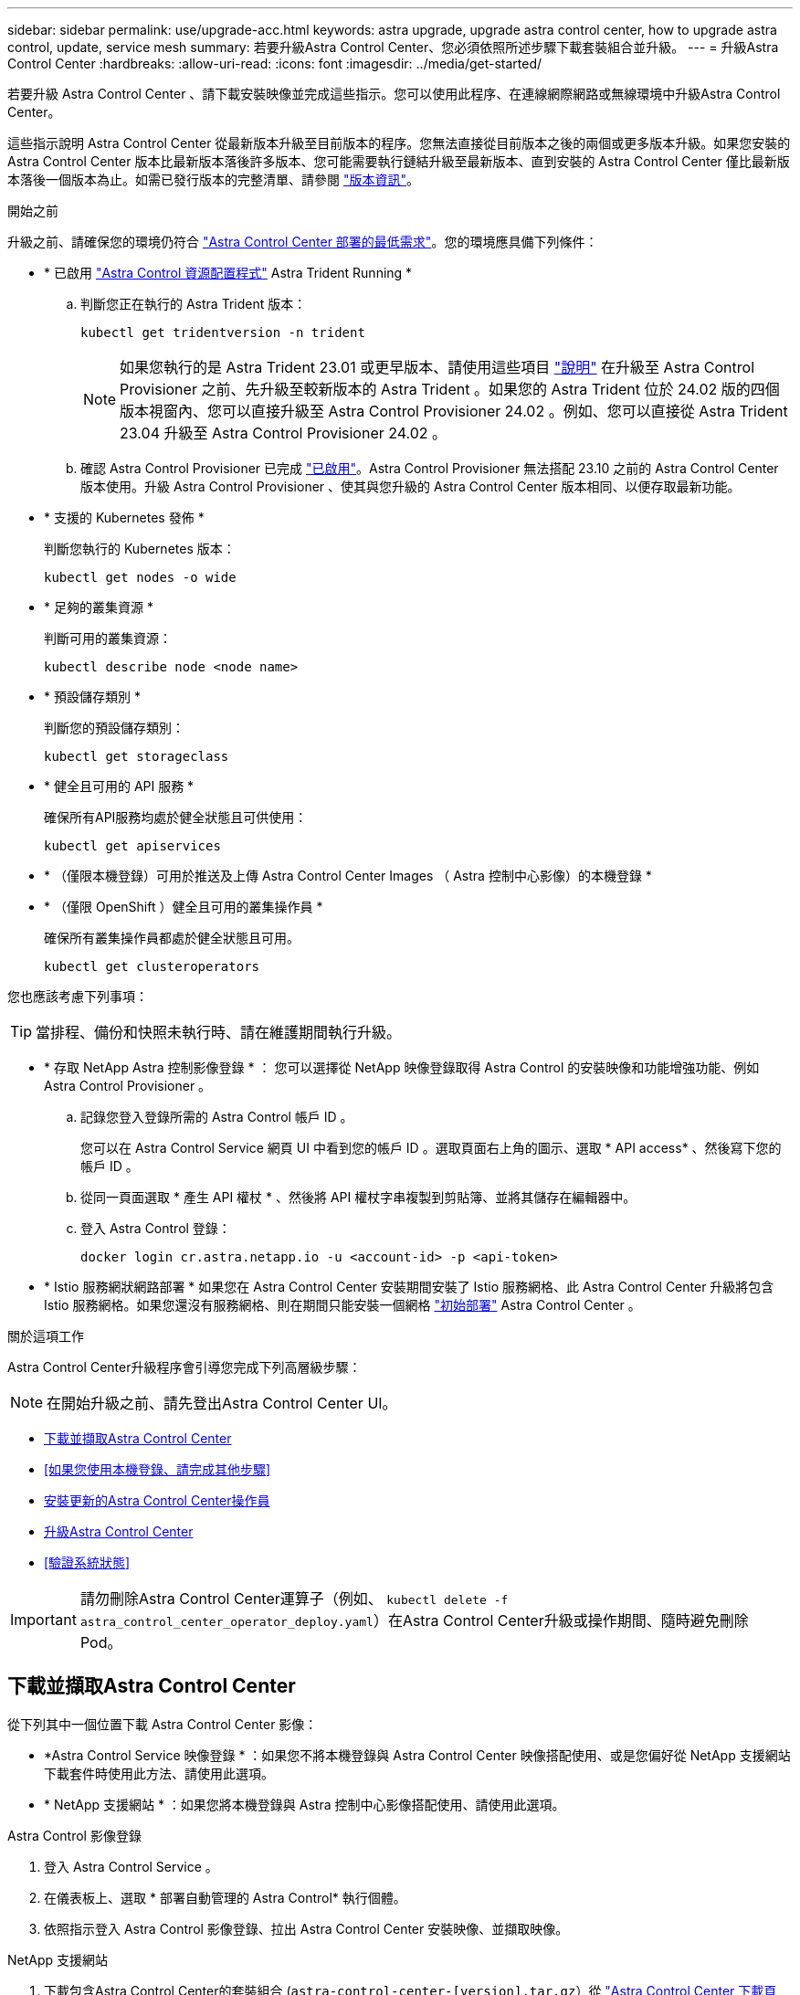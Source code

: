 ---
sidebar: sidebar 
permalink: use/upgrade-acc.html 
keywords: astra upgrade, upgrade astra control center, how to upgrade astra control, update, service mesh 
summary: 若要升級Astra Control Center、您必須依照所述步驟下載套裝組合並升級。 
---
= 升級Astra Control Center
:hardbreaks:
:allow-uri-read: 
:icons: font
:imagesdir: ../media/get-started/


[role="lead"]
若要升級 Astra Control Center 、請下載安裝映像並完成這些指示。您可以使用此程序、在連線網際網路或無線環境中升級Astra Control Center。

這些指示說明 Astra Control Center 從最新版本升級至目前版本的程序。您無法直接從目前版本之後的兩個或更多版本升級。如果您安裝的 Astra Control Center 版本比最新版本落後許多版本、您可能需要執行鏈結升級至最新版本、直到安裝的 Astra Control Center 僅比最新版本落後一個版本為止。如需已發行版本的完整清單、請參閱 link:../release-notes/whats-new.html["版本資訊"]。

.開始之前
升級之前、請確保您的環境仍符合 link:../get-started/requirements.html["Astra Control Center 部署的最低需求"]。您的環境應具備下列條件：

* * 已啟用 link:../get-started/requirements.html#astra-control-provisioner["Astra Control 資源配置程式"] Astra Trident Running *
+
.. 判斷您正在執行的 Astra Trident 版本：
+
[source, console]
----
kubectl get tridentversion -n trident
----
+

NOTE: 如果您執行的是 Astra Trident 23.01 或更早版本、請使用這些項目 https://docs.netapp.com/us-en/trident/trident-managing-k8s/upgrade-trident.html["說明"^] 在升級至 Astra Control Provisioner 之前、先升級至較新版本的 Astra Trident 。如果您的 Astra Trident 位於 24.02 版的四個版本視窗內、您可以直接升級至 Astra Control Provisioner 24.02 。例如、您可以直接從 Astra Trident 23.04 升級至 Astra Control Provisioner 24.02 。

.. 確認 Astra Control Provisioner 已完成 link:../get-started/faq.html#running-acp-check["已啟用"]。Astra Control Provisioner 無法搭配 23.10 之前的 Astra Control Center 版本使用。升級 Astra Control Provisioner 、使其與您升級的 Astra Control Center 版本相同、以便存取最新功能。


* * 支援的 Kubernetes 發佈 *
+
判斷您執行的 Kubernetes 版本：

+
[source, console]
----
kubectl get nodes -o wide
----
* * 足夠的叢集資源 *
+
判斷可用的叢集資源：

+
[source, console]
----
kubectl describe node <node name>
----
* * 預設儲存類別 *
+
判斷您的預設儲存類別：

+
[source, console]
----
kubectl get storageclass
----
* * 健全且可用的 API 服務 *
+
確保所有API服務均處於健全狀態且可供使用：

+
[source, console]
----
kubectl get apiservices
----
* * （僅限本機登錄）可用於推送及上傳 Astra Control Center Images （ Astra 控制中心影像）的本機登錄 *
* * （僅限 OpenShift ）健全且可用的叢集操作員 *
+
確保所有叢集操作員都處於健全狀態且可用。

+
[source, console]
----
kubectl get clusteroperators
----


您也應該考慮下列事項：


TIP: 當排程、備份和快照未執行時、請在維護期間執行升級。

* * 存取 NetApp Astra 控制影像登錄 * ：
您可以選擇從 NetApp 映像登錄取得 Astra Control 的安裝映像和功能增強功能、例如 Astra Control Provisioner 。
+
.. 記錄您登入登錄所需的 Astra Control 帳戶 ID 。
+
您可以在 Astra Control Service 網頁 UI 中看到您的帳戶 ID 。選取頁面右上角的圖示、選取 * API access* 、然後寫下您的帳戶 ID 。

.. 從同一頁面選取 * 產生 API 權杖 * 、然後將 API 權杖字串複製到剪貼簿、並將其儲存在編輯器中。
.. 登入 Astra Control 登錄：
+
[source, console]
----
docker login cr.astra.netapp.io -u <account-id> -p <api-token>
----




* * Istio 服務網狀網路部署 *
如果您在 Astra Control Center 安裝期間安裝了 Istio 服務網格、此 Astra Control Center 升級將包含 Istio 服務網格。如果您還沒有服務網格、則在期間只能安裝一個網格 link:../get-started/install_acc.html["初始部署"] Astra Control Center 。


.關於這項工作
Astra Control Center升級程序會引導您完成下列高層級步驟：


NOTE: 在開始升級之前、請先登出Astra Control Center UI。

* <<下載並擷取Astra Control Center>>
* <<如果您使用本機登錄、請完成其他步驟>>
* <<安裝更新的Astra Control Center操作員>>
* <<升級Astra Control Center>>
* <<驗證系統狀態>>



IMPORTANT: 請勿刪除Astra Control Center運算子（例如、 `kubectl delete -f astra_control_center_operator_deploy.yaml`）在Astra Control Center升級或操作期間、隨時避免刪除Pod。



== 下載並擷取Astra Control Center

從下列其中一個位置下載 Astra Control Center 影像：

* *Astra Control Service 映像登錄 * ：如果您不將本機登錄與 Astra Control Center 映像搭配使用、或是您偏好從 NetApp 支援網站 下載套件時使用此方法、請使用此選項。
* * NetApp 支援網站 * ：如果您將本機登錄與 Astra 控制中心影像搭配使用、請使用此選項。


[role="tabbed-block"]
====
.Astra Control 影像登錄
--
. 登入 Astra Control Service 。
. 在儀表板上、選取 * 部署自動管理的 Astra Control* 執行個體。
. 依照指示登入 Astra Control 影像登錄、拉出 Astra Control Center 安裝映像、並擷取映像。


--
.NetApp 支援網站
--
. 下載包含Astra Control Center的套裝組合 (`astra-control-center-[version].tar.gz`）從 https://mysupport.netapp.com/site/products/all/details/astra-control-center/downloads-tab["Astra Control Center 下載頁面"^]。
. （建議但可選）下載Astra Control Center的憑證與簽名套件 (`astra-control-center-certs-[version].tar.gz`）驗證套件的簽名。
+
[source, console]
----
tar -vxzf astra-control-center-certs-[version].tar.gz
----
+
[source, console]
----
openssl dgst -sha256 -verify certs/AstraControlCenter-public.pub -signature certs/astra-control-center-[version].tar.gz.sig astra-control-center-[version].tar.gz
----
+
隨即顯示輸出 `Verified OK` 驗證成功之後。

. 從Astra Control Center套裝組合擷取映像：
+
[source, console]
----
tar -vxzf astra-control-center-[version].tar.gz
----


--
====


== 如果您使用本機登錄、請完成其他步驟

如果您打算將 Astra Control Center 套裝軟體推送至本機登錄、則需要使用 NetApp Astra kubectl 命令列外掛程式。



=== 移除NetApp Astra kubectl外掛程式、然後重新安裝

您需要使用最新版本的 NetApp Astra Kubectl 命令列外掛程式、將影像推送至本機 Docker 儲存庫。

. 確定是否安裝了外掛程式：
+
[source, console]
----
kubectl astra
----
. 請採取下列其中一項行動：
+
** 如果已安裝外掛程式、則命令應傳回 kubectl 外掛程式說明、您可以移除現有版本的 kubectl-Astra ： `delete /usr/local/bin/kubectl-astra`。
** 如果命令傳回錯誤、表示外掛程式尚未安裝、您可以繼續下一步進行安裝。


. 安裝外掛程式：
+
.. 列出可用的NetApp Astra kubectl外掛程式二進位檔、並記下作業系統和CPU架構所需的檔案名稱：
+

NOTE: KECBECTl外掛程式庫是tar套件的一部分、會擷取到資料夾中 `kubectl-astra`。

+
[source, console]
----
ls kubectl-astra/
----
.. 將正確的二進位檔移至目前路徑、並將其重新命名為 `kubectl-astra`：
+
[source, console]
----
cp kubectl-astra/<binary-name> /usr/local/bin/kubectl-astra
----






=== 將映像新增至登錄

. 如果您打算將 Astra Control Center 套件推送至本機登錄、請為您的容器引擎完成適當的步驟順序：
+
[role="tabbed-block"]
====
.Docker
--
.. 切換到tar檔案的根目錄。您應該會看到 `acc.manifest.bundle.yaml` 檔案與這些目錄：
+
`acc/`
`kubectl-astra/`
`acc.manifest.bundle.yaml`

.. 將Astra Control Center映像目錄中的套件映像推送到本機登錄。執行之前、請先進行下列替換 `push-images` 命令：
+
*** 以<BUNDLE_FILE> Astra Control套裝組合檔案的名稱取代 (`acc.manifest.bundle.yaml`）。
*** 以<MY_FULL_REGISTRY_PATH> Docker儲存庫的URL取代支援；例如 "https://<docker-registry>"[]。
*** 以<MY_REGISTRY_USER> 使用者名稱取代。
*** 以<MY_REGISTRY_TOKEN> 登錄的授權權杖取代。
+
[source, console]
----
kubectl astra packages push-images -m <BUNDLE_FILE> -r <MY_FULL_REGISTRY_PATH> -u <MY_REGISTRY_USER> -p <MY_REGISTRY_TOKEN>
----




--
.Podman
--
.. 切換到tar檔案的根目錄。您應該會看到這個檔案和目錄：
+
`acc/`
`kubectl-astra/`
`acc.manifest.bundle.yaml`

.. 登入您的登錄：
+
[source, console]
----
podman login <YOUR_REGISTRY>
----
.. 針對您使用的Podman版本、準備並執行下列其中一個自訂指令碼。以包含任何子目錄的儲存庫URL取代<MY_FULL_REGISTRY_PATH> 。
+
[source, subs="specialcharacters,quotes"]
----
*Podman 4*
----
+
[source, console]
----
export REGISTRY=<MY_FULL_REGISTRY_PATH>
export PACKAGENAME=acc
export PACKAGEVERSION=24.02.0-69
export DIRECTORYNAME=acc
for astraImageFile in $(ls ${DIRECTORYNAME}/images/*.tar) ; do
astraImage=$(podman load --input ${astraImageFile} | sed 's/Loaded image: //')
astraImageNoPath=$(echo ${astraImage} | sed 's:.*/::')
podman tag ${astraImageNoPath} ${REGISTRY}/netapp/astra/${PACKAGENAME}/${PACKAGEVERSION}/${astraImageNoPath}
podman push ${REGISTRY}/netapp/astra/${PACKAGENAME}/${PACKAGEVERSION}/${astraImageNoPath}
done
----
+
[source, subs="specialcharacters,quotes"]
----
*Podman 3*
----
+
[source, console]
----
export REGISTRY=<MY_FULL_REGISTRY_PATH>
export PACKAGENAME=acc
export PACKAGEVERSION=24.02.0-69
export DIRECTORYNAME=acc
for astraImageFile in $(ls ${DIRECTORYNAME}/images/*.tar) ; do
astraImage=$(podman load --input ${astraImageFile} | sed 's/Loaded image: //')
astraImageNoPath=$(echo ${astraImage} | sed 's:.*/::')
podman tag ${astraImageNoPath} ${REGISTRY}/netapp/astra/${PACKAGENAME}/${PACKAGEVERSION}/${astraImageNoPath}
podman push ${REGISTRY}/netapp/astra/${PACKAGENAME}/${PACKAGEVERSION}/${astraImageNoPath}
done
----
+

NOTE: 指令碼所建立的映像路徑應如下所示、視登錄組態而定：

+
[listing]
----
https://downloads.example.io/docker-astra-control-prod/netapp/astra/acc/24.02.0-69/image:version
----


--
====
. 變更目錄：
+
[source, console]
----
cd manifests
----




== 安裝更新的Astra Control Center操作員

. （僅限本機登錄）如果您使用本機登錄、請完成下列步驟：
+
.. 開啟 Astra Control Center 營運商部署 YAML ：
+
[source, console]
----
vim astra_control_center_operator_deploy.yaml
----
+

NOTE: 附註的Y反 洗錢範例遵循下列步驟。

.. 如果您使用需要驗證的登錄、請取代或編輯的預設行 `imagePullSecrets: []` 提供下列功能：
+
[source, console]
----
imagePullSecrets: [{name: astra-registry-cred}]
----
.. 變更 `ASTRA_IMAGE_REGISTRY` 適用於 `kube-rbac-proxy` 映像到您在中推入映像的登錄路徑 <<將映像新增至登錄,上一步>>。
.. 變更 `ASTRA_IMAGE_REGISTRY` 適用於 `acc-operator` 映像到您在中推入映像的登錄路徑 <<將映像新增至登錄,上一步>>。
.. 將下列值新增至「env」區段：
+
[source, console]
----
- name: ACCOP_HELM_UPGRADETIMEOUT
  value: 300m
----


+
[listing, subs="+quotes"]
----
apiVersion: apps/v1
kind: Deployment
metadata:
  labels:
    control-plane: controller-manager
  name: acc-operator-controller-manager
  namespace: netapp-acc-operator
spec:
  replicas: 1
  selector:
    matchLabels:
      control-plane: controller-manager
  strategy:
    type: Recreate
  template:
    metadata:
      labels:
        control-plane: controller-manager
    spec:
      containers:
      - args:
        - --secure-listen-address=0.0.0.0:8443
        - --upstream=http://127.0.0.1:8080/
        - --logtostderr=true
        - --v=10
        *image: ASTRA_IMAGE_REGISTRY/kube-rbac-proxy:v4.8.0*
        name: kube-rbac-proxy
        ports:
        - containerPort: 8443
          name: https
      - args:
        - --health-probe-bind-address=:8081
        - --metrics-bind-address=127.0.0.1:8080
        - --leader-elect
        env:
        - name: ACCOP_LOG_LEVEL
          value: "2"
        *- name: ACCOP_HELM_UPGRADETIMEOUT*
          *value: 300m*
        *image: ASTRA_IMAGE_REGISTRY/acc-operator:24.02.68*
        imagePullPolicy: IfNotPresent
        livenessProbe:
          httpGet:
            path: /healthz
            port: 8081
          initialDelaySeconds: 15
          periodSeconds: 20
        name: manager
        readinessProbe:
          httpGet:
            path: /readyz
            port: 8081
          initialDelaySeconds: 5
          periodSeconds: 10
        resources:
          limits:
            cpu: 300m
            memory: 750Mi
          requests:
            cpu: 100m
            memory: 75Mi
        securityContext:
          allowPrivilegeEscalation: false
      *imagePullSecrets: []*
      securityContext:
        runAsUser: 65532
      terminationGracePeriodSeconds: 10
----
. 安裝更新的Astra Control Center操作員：
+
[source, console]
----
kubectl apply -f astra_control_center_operator_deploy.yaml
----
+
.回應範例：
[%collapsible]
====
[listing]
----
namespace/netapp-acc-operator unchanged
customresourcedefinition.apiextensions.k8s.io/astracontrolcenters.astra.netapp.io configured
role.rbac.authorization.k8s.io/acc-operator-leader-election-role unchanged
clusterrole.rbac.authorization.k8s.io/acc-operator-manager-role configured
clusterrole.rbac.authorization.k8s.io/acc-operator-metrics-reader unchanged
clusterrole.rbac.authorization.k8s.io/acc-operator-proxy-role unchanged
rolebinding.rbac.authorization.k8s.io/acc-operator-leader-election-rolebinding unchanged
clusterrolebinding.rbac.authorization.k8s.io/acc-operator-manager-rolebinding configured
clusterrolebinding.rbac.authorization.k8s.io/acc-operator-proxy-rolebinding unchanged
configmap/acc-operator-manager-config unchanged
service/acc-operator-controller-manager-metrics-service unchanged
deployment.apps/acc-operator-controller-manager configured
----
====
. 確認Pod正在執行：
+
[source, console]
----
kubectl get pods -n netapp-acc-operator
----




== 升級Astra Control Center

. 編輯Astra Control Center自訂資源（CR）：
+
[source, console]
----
kubectl edit AstraControlCenter -n [netapp-acc or custom namespace]
----
+

NOTE: 附註的Y反 洗錢範例遵循下列步驟。

. 變更Astra版本號碼 (`astraVersion` 內部 `spec`）自 `23.10.0` 至 `24.02.0`：
+

NOTE: 您無法直接從目前版本之後的兩個或更多版本升級。如需已發行版本的完整清單、請參閱 link:../release-notes/whats-new.html["版本資訊"]。

+
[listing, subs="+quotes"]
----
spec:
  accountName: "Example"
  *astraVersion: "[Version number]"*
----
. 變更映像登錄：
+
** （僅限本機登錄）如果您使用本機登錄、請確認映像登錄路徑與您在中將映像推入的登錄路徑相符 <<將映像新增至登錄,上一步>>。更新 `imageRegistry` 內部 `spec` 如果自上次安裝後本機登錄已變更。
** （ Astra Control 影像登錄）使用 Astra Control 影像登錄 (`cr.astra.netapp.io`）您曾經下載更新版的 Astra Control 套裝軟件。
+
[listing]
----
  imageRegistry:
    name: "[cr.astra.netapp.io or your_registry_path]"
----


. 將下列項目新增至 `crds` 的內部組態 `spec`：
+
[source, console]
----
crds:
  shouldUpgrade: true
----
. 在中新增下列行 `additionalValues` 內部 `spec` 在Astra Control Center CR：
+
[source, console]
----
additionalValues:
    nautilus:
      startupProbe:
        periodSeconds: 30
        failureThreshold: 600
    keycloak-operator:
      livenessProbe:
        initialDelaySeconds: 180
      readinessProbe:
        initialDelaySeconds: 180
----
. 儲存並結束檔案編輯器。將套用變更、並開始升級。
. （可選）驗證Pod是否終止並再次可用：
+
[source, console]
----
watch kubectl get pods -n [netapp-acc or custom namespace]
----
. 等待Astra Control狀態狀態顯示升級已完成且準備就緒 (`True`）：
+
[source, console]
----
kubectl get AstraControlCenter -n [netapp-acc or custom namespace]
----
+
回應：

+
[listing]
----
NAME    UUID                                      VERSION     ADDRESS         READY
astra   9aa5fdae-4214-4cb7-9976-5d8b4c0ce27f      24.02.0-69   10.111.111.111  True
----
+

NOTE: 若要在作業期間監控升級狀態、請執行下列命令： `kubectl get AstraControlCenter -o yaml -n [netapp-acc or custom namespace]`

+

NOTE: 若要檢查Astra控制中心的操作員記錄、請執行下列命令：
`kubectl logs deploy/acc-operator-controller-manager -n netapp-acc-operator -c manager -f`





== 驗證系統狀態

. 登入Astra Control Center。
. 確認版本已升級。請參閱UI中的* Support*頁面。
. 確認您所有的託管叢集和應用程式仍存在且受到保護。


